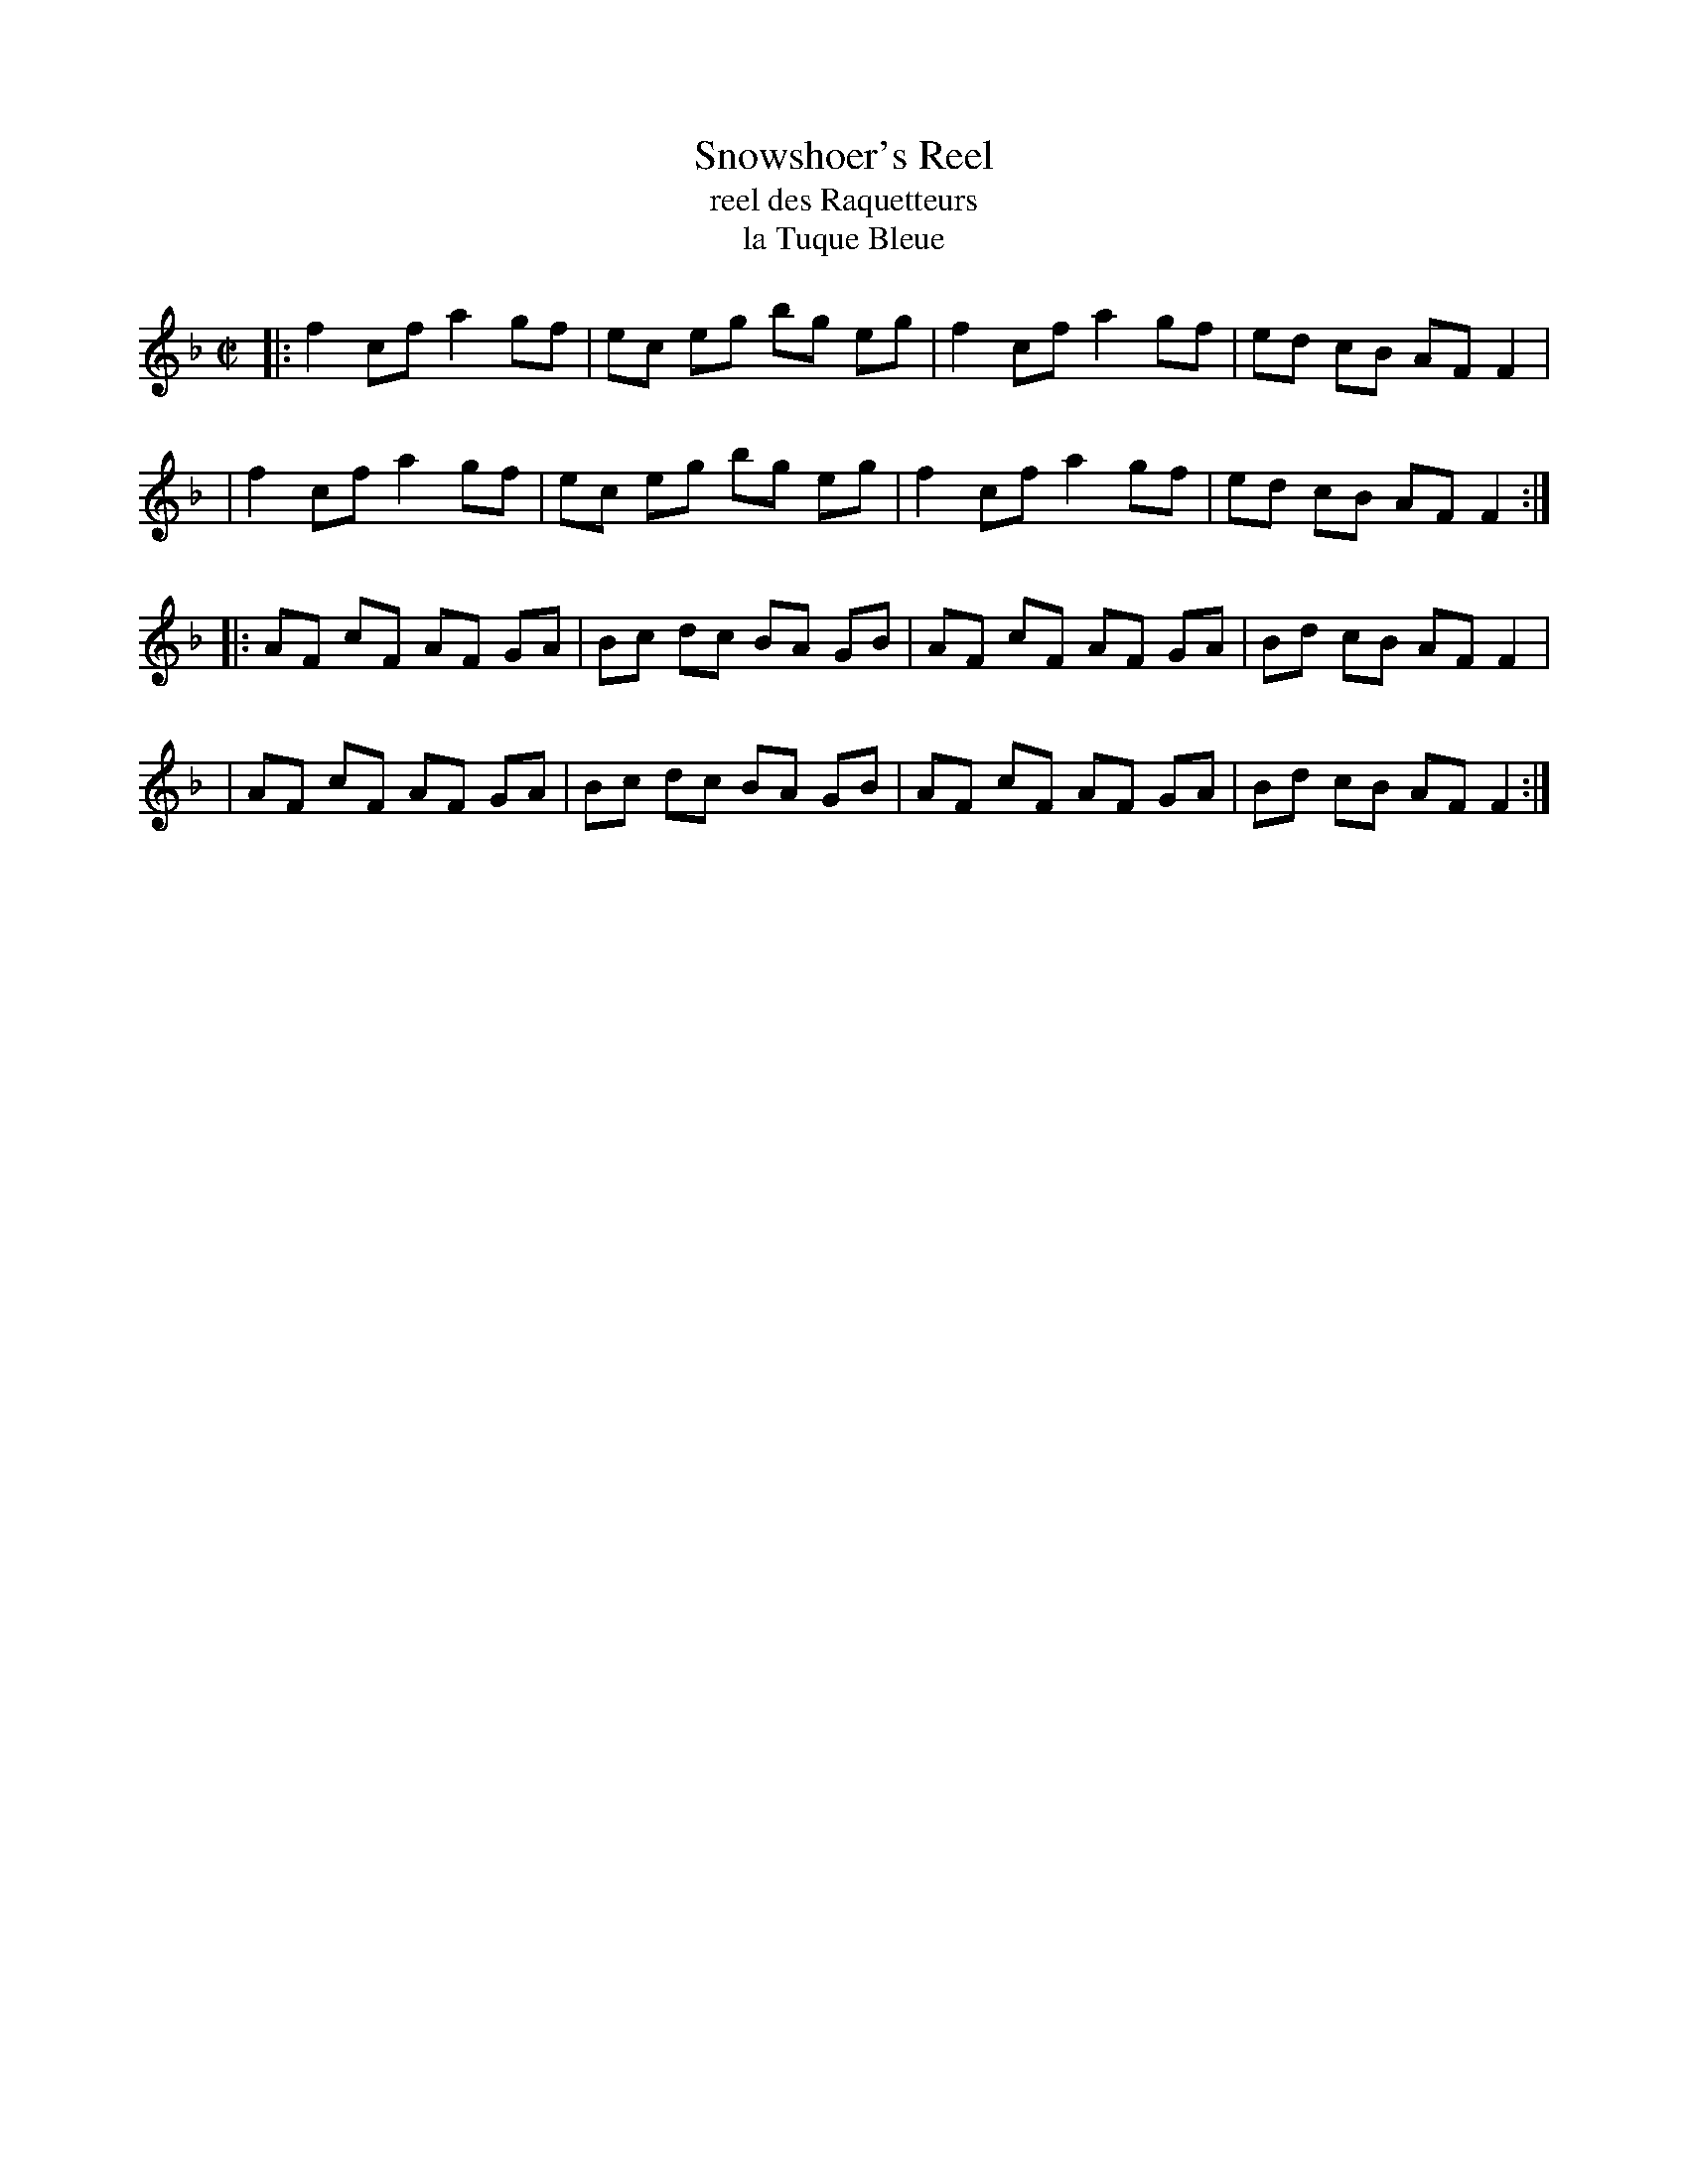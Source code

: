X: 152
T: Snowshoer's Reel
T: reel des Raquetteurs
T: la Tuque Bleue
B: NEFR #152
F: http://www.ibiblio.org/fiddlers/SMA_SNY.htm
N: A variant of O'Neill's "The Blue Garters"
N: Writing out each 4-bar phrase twice, with repeats, is a bit silly, and wastes space.
M: C|
L: 1/8
K: F
|: f2 cf a2 gf | ec eg bg eg | f2 cf a2 gf | ed cB AF F2 |
|  f2 cf a2 gf | ec eg bg eg | f2 cf a2 gf | ed cB AF F2 :|
|: AF cF AF GA | Bc dc BA GB | AF cF AF GA | Bd cB AF F2 |
|  AF cF AF GA | Bc dc BA GB | AF cF AF GA | Bd cB AF F2 :|
